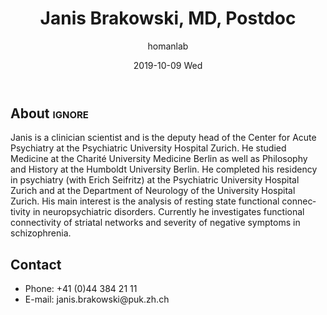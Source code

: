 #+TITLE:       Janis Brakowski, MD, Postdoc
#+AUTHOR:      homanlab
#+EMAIL:       homanlab.zuerich@gmail.com
#+DATE:        2019-10-09 Wed
#+URI:         /members/%y/%m/%d/janis-brakowski-md
#+KEYWORDS:    lab, janis, contact, cv
#+TAGS:        lab, janis, contact, cv
#+LANGUAGE:    en
#+OPTIONS:     H:3 num:nil toc:nil \n:nil ::t |:t ^:nil -:nil f:t *:t <:t
#+DESCRIPTION: Postdoc
#+AVATAR:      https://homanlab.github.io/media/img/lab_logo_blue.png

#+ATTR_HTML: :width 200px
[[https://homanlab.github.io/media/img/lab_logo_blue.png]]

** About                                                             :ignore:
Janis is a clinician scientist and is the deputy head of the Center for
Acute Psychiatry at the Psychiatric University Hospital Zurich. He
studied Medicine at the Charité University Medicine Berlin as well as
Philosophy and History at the Humboldt University Berlin. He completed
his residency in psychiatry (with Erich Seifritz) at the Psychiatric
University Hospital Zurich and at the Department of Neurology of the
University Hospital Zurich. His main interest is the analysis of resting
state functional connectivity in neuropsychiatric disorders. Currently
he investigates functional connectivity of striatal networks and
severity of negative symptoms in schizophrenia.
 
** Contact
#+ATTR_HTML: :target _blank
- Phone: +41 (0)44 384 21 11
- E-mail: janis.brakowski@puk.zh.ch
